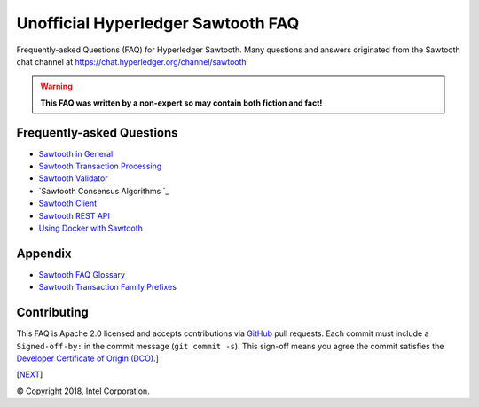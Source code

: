Unofficial Hyperledger Sawtooth FAQ
======================================
Frequently-asked Questions (FAQ) for Hyperledger Sawtooth.
Many questions and answers originated from the Sawtooth chat channel at
https://chat.hyperledger.org/channel/sawtooth

.. Warning::
   **This FAQ was written by a non-expert so may contain both fiction and fact!**

Frequently-asked Questions
------------------------------------------

- `Sawtooth in General`_
- `Sawtooth Transaction Processing`_
- `Sawtooth Validator`_
- `Sawtooth Consensus Algorithms `_
- `Sawtooth Client`_
- `Sawtooth REST API`_
- `Using Docker with Sawtooth`_

Appendix
------------------------------------------

- `Sawtooth FAQ Glossary`_
- `Sawtooth Transaction Family Prefixes`_

Contributing
------------------------------------------
This FAQ is Apache 2.0 licensed and accepts contributions via
`GitHub`_
pull requests.
Each commit must include a ``Signed-off-by:`` in the commit message (``git commit -s``). This sign-off means you agree the commit satisfies the
`Developer Certificate of Origin (DCO)`_.]

[`NEXT`_]

.. _Sawtooth in General: sawtooth.rst
.. _Sawtooth Transaction Processing: transaction-processing.rst
.. _Sawtooth Validator: validator.rst
.. _Sawtooth Consensus Algorithms (including PoET: consensus.rst
.. _Sawtooth Client: client.rst
.. _Sawtooth REST API: rest.rst
.. _Using Docker with Sawtooth: docker.rst
.. _Sawtooth FAQ Glossary: glossary.rst
.. _Sawtooth Transaction Family Prefixes: prefixes.rst
.. _GitHub: https://github.com/danintel/sawtooth-faq
.. _NEXT: transaction-processing.rst
.. _Developer Certificate of Origin (DCO): https://developercertificate.org/

© Copyright 2018, Intel Corporation.

